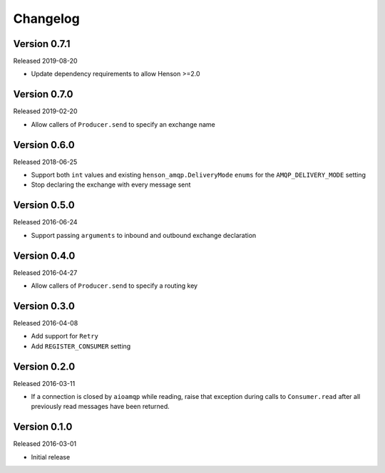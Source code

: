 =========
Changelog
=========

Version 0.7.1
=============

Released 2019-08-20

- Update dependency requirements to allow Henson >=2.0

Version 0.7.0
=============

Released 2019-02-20

- Allow callers of ``Producer.send`` to specify an exchange name


Version 0.6.0
=============

Released 2018-06-25

- Support both ``int`` values and existing ``henson_amqp.DeliveryMode`` ``enums``
  for the ``AMQP_DELIVERY_MODE`` setting
- Stop declaring the exchange with every message sent


Version 0.5.0
=============

Released 2016-06-24

- Support passing ``arguments`` to inbound and outbound exchange declaration


Version 0.4.0
=============

Released 2016-04-27

- Allow callers of ``Producer.send`` to specify a routing key


Version 0.3.0
=============

Released 2016-04-08

- Add support for ``Retry``
- Add ``REGISTER_CONSUMER`` setting


Version 0.2.0
=============

Released 2016-03-11

- If a connection is closed by ``aioamqp`` while reading, raise that exception
  during calls to ``Consumer.read`` after all previously read messages have
  been returned.


Version 0.1.0
=============

Released 2016-03-01

- Initial release
